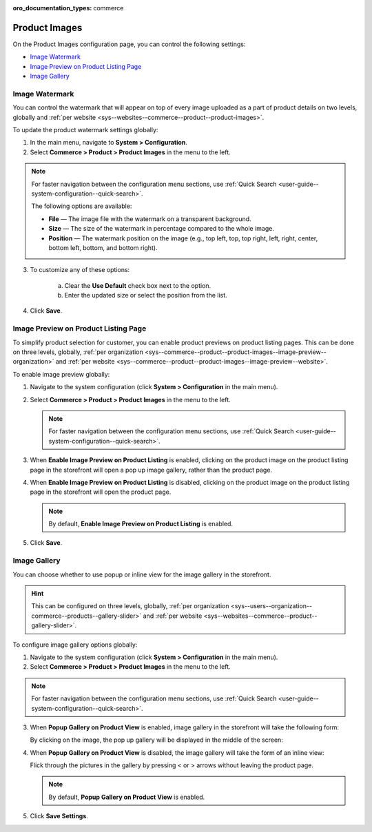 :oro_documentation_types: commerce

.. _configuration--guide--commerce--configuration--product-images:

Product Images
==============

On the Product Images configuration page, you can control the following settings:

* `Image Watermark`_
* `Image Preview on Product Listing Page`_
* `Image Gallery`_

.. _sys--commerce--product--product-images:

Image Watermark
---------------

You can control the watermark that will appear on top of every image uploaded as a part of product details on two levels, globally and :ref:`per website <sys--websites--commerce--product--product-images>`.

To update the product watermark settings globally:

1. In the main menu, navigate to **System > Configuration**.
2. Select **Commerce > Product > Product Images** in the menu to the left.

.. note::
   For faster navigation between the configuration menu sections, use :ref:`Quick Search <user-guide--system-configuration--quick-search>`.

   .. image:: /user/img/system/config_commerce/product/ProductImages.png

   The following options are available:

   * **File** — The image file with the watermark on a transparent background.
   * **Size** — The size of the watermark in percentage compared to the whole image.
   * **Position** — The watermark position on the image (e.g., top left, top, top right, left, right, center, bottom left, bottom, and bottom right).

3. To customize any of these options:

     a) Clear the **Use Default** check box next to the option.
     b) Enter the updated size or select the position from the list.

4. Click **Save**.

.. _sys--commerce--product--product-images--image-preview--global:

Image Preview on Product Listing Page
-------------------------------------

To simplify product selection for customer, you can enable product previews on product listing pages. This can be done on three levels, globally, :ref:`per organization <sys--commerce--product--product-images--image-preview--organization>` and :ref:`per website <sys--commerce--product--product-images--image-preview--website>`.

To enable image preview globally:

1. Navigate to the system configuration (click **System > Configuration** in the main menu).
2. Select **Commerce > Product > Product Images** in the menu to the left.

   .. note::
     For faster navigation between the configuration menu sections, use :ref:`Quick Search <user-guide--system-configuration--quick-search>`.

   .. image:: /user/img/system/config_commerce/product/ImagePreviewGlobal.png
      :class: with-border

3. When **Enable Image Preview on Product Listing** is enabled, clicking on the product image on the product listing page in the storefront will open a pop up image gallery, rather than the product page.

   .. image:: /user/img/system/config_commerce/product/ImagePreviewEnabled.png
      :class: with-border

4. When **Enable Image Preview on Product Listing** is disabled, clicking on the product image on the product listing page in the storefront will open the product page.

   .. image:: /user/img/system/config_commerce/product/ImagePreviewDisabled.png
      :class: with-border

   .. note:: By default, **Enable Image Preview on Product Listing** is enabled.

5. Click **Save**.

.. _sys--commerce--product--product-images--gallery-slider-global:

Image Gallery
-------------

You can choose whether to use popup or inline view for the image gallery in the storefront.

.. hint:: This can be configured on three levels, globally, :ref:`per organization <sys--users--organization--commerce--products--gallery-slider>` and :ref:`per website <sys--websites--commerce--product--gallery-slider>`.

To configure image gallery options globally:

1. Navigate to the system configuration (click **System > Configuration** in the main menu).
2. Select **Commerce > Product > Product Images** in the menu to the left.

.. note::
   For faster navigation between the configuration menu sections, use :ref:`Quick Search <user-guide--system-configuration--quick-search>`.

.. image:: /user/img/system/config_commerce/product/ImageGallery.png
   :class: with-border

3. When **Popup Gallery on Product View** is enabled, image gallery in the storefront will take the following form:

   .. image:: /user/img/system/config_commerce/product/ImageGalleryEnabled.png
      :class: with-border

   By clicking on the image, the pop up gallery will be displayed in the middle of the screen:

   .. image:: /user/img/system/config_commerce/product/ImageGalleryEnabled2.png
      :class: with-border

4. When **Popup Gallery on Product View** is disabled, the image gallery will take the form of an inline view:

   .. image:: /user/img/system/config_commerce/product/ImageGalleryDisabled.png
      :class: with-border

   Flick through the pictures in the gallery by pressing < or > arrows without leaving the product page.

   .. note:: By default, **Popup Gallery on Product View** is enabled.

5. Click **Save Settings**.





